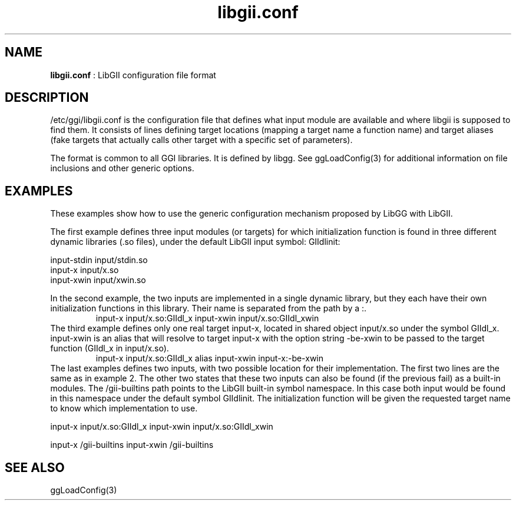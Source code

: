 .TH "libgii.conf" 5 "2006-12-30" "libgii-1.0.x" GGI
.SH NAME
\fBlibgii.conf\fR : LibGII configuration file format
.SH DESCRIPTION
\f(CW/etc/ggi/libgii.conf\fR is the configuration file that defines what
input module are available and where libgii is supposed to find them.
It consists of lines defining target locations (mapping a target name
a function name) and target aliases (fake targets that actually calls
other target with a specific set of parameters).

The format is common to all GGI libraries. It is defined by libgg.
See \f(CWggLoadConfig(3)\fR for additional information on file
inclusions and other generic options.
.SH EXAMPLES
These examples show how to use the generic configuration mechanism
proposed by \f(CWLibGG\fR with \f(CWLibGII\fR.

The first example defines three input modules (or targets) for which
initialization function is found in three different dynamic libraries
(.so files), under the default LibGII input symbol: \f(CWGIIdlinit\fR:

.nb
.nf
input-stdin                   input/stdin.so
input-x                       input/x.so
input-xwin                    input/xwin.so
.fi

In the second example, the two inputs are implemented in a single
dynamic library, but they each have their own initialization functions
in this library. Their name is separated from the path by a \f(CW:\fR.
.RS
input-x                       input/x.so:GIIdl_x
input-xwin                    input/x.so:GIIdl_xwin
.RE
The third example defines only one real target \f(CWinput-x\fR, located in
shared object \f(CWinput/x.so\fR under the symbol \f(CWGIIdl_x\fR.
\f(CWinput-xwin\fR is an alias that will resolve to target \f(CWinput-x\fR
with the option string \f(CW-be-xwin\fR to be passed to the target
function (\f(CWGIIdl_x\fR in \f(CWinput/x.so\fR).
.RS
input-x                       input/x.so:GIIdl_x
alias         input-xwin      input-x:-be-xwin
.RE
The last examples defines two inputs, with two possible location for
their implementation.  The first two lines are the same as in example
2. The other two states that these two inputs can also be found (if
the previous fail) as a built-in modules. The \f(CW/gii-builtins\fR path
points to the \f(CWLibGII\fR built-in symbol namespace.  In this case both
input would be found in this namespace under the default symbol
\f(CWGIIdlinit\fR.  The initialization function will be given the
requested target name to know which implementation to use.

input-x                         input/x.so:GIIdl_x
input-xwin                      input/x.so:GIIdl_xwin

input-x                         /gii-builtins
input-xwin                      /gii-builtins
.SH SEE ALSO
\f(CWggLoadConfig(3)\fR
